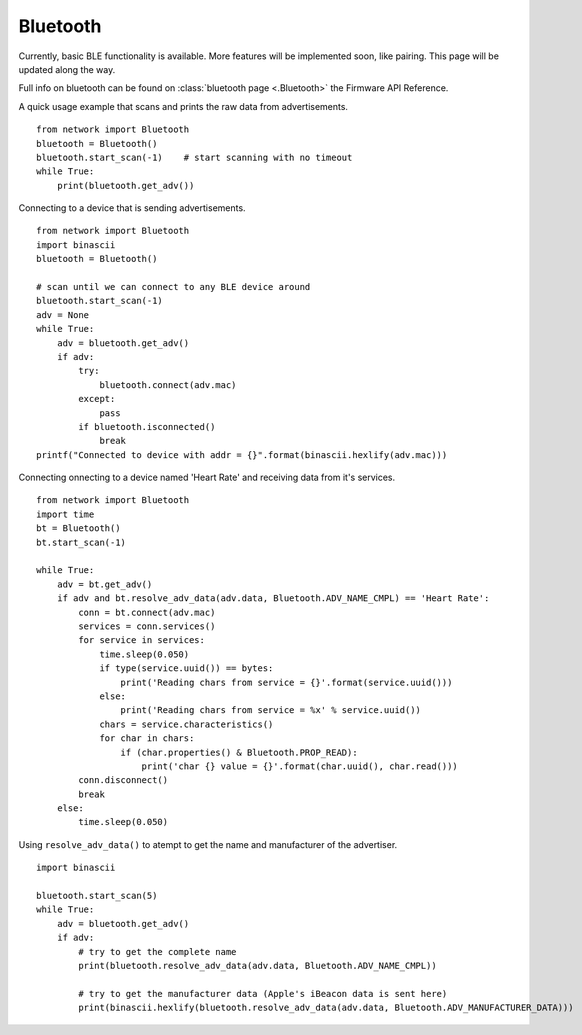 
Bluetooth
---------

Currently, basic BLE functionality is available. More features will be implemented soon, like pairing. This page will be updated along the way.

Full info on bluetooth can be found on :class:`bluetooth page <.Bluetooth>` the Firmware API Reference.

A quick usage example that scans and prints the raw data from advertisements.

::

	from network import Bluetooth
	bluetooth = Bluetooth()
	bluetooth.start_scan(-1)    # start scanning with no timeout
	while True:
	    print(bluetooth.get_adv())

Connecting to a device that is sending advertisements.

::

	from network import Bluetooth
	import binascii
	bluetooth = Bluetooth()

	# scan until we can connect to any BLE device around
	bluetooth.start_scan(-1)
	adv = None
	while True:
	    adv = bluetooth.get_adv()
	    if adv:
	        try:
	            bluetooth.connect(adv.mac)
	        except:
	            pass
	        if bluetooth.isconnected()
	            break
	printf("Connected to device with addr = {}".format(binascii.hexlify(adv.mac)))


Connecting onnecting to a device named 'Heart Rate' and receiving data from it's services.

::
	
      from network import Bluetooth
      import time
      bt = Bluetooth()
      bt.start_scan(-1)

      while True:
          adv = bt.get_adv()
          if adv and bt.resolve_adv_data(adv.data, Bluetooth.ADV_NAME_CMPL) == 'Heart Rate':
              conn = bt.connect(adv.mac)
              services = conn.services()
              for service in services:
                  time.sleep(0.050)
                  if type(service.uuid()) == bytes:
                      print('Reading chars from service = {}'.format(service.uuid()))
                  else:
                      print('Reading chars from service = %x' % service.uuid())
                  chars = service.characteristics()
                  for char in chars:
                      if (char.properties() & Bluetooth.PROP_READ):
                          print('char {} value = {}'.format(char.uuid(), char.read()))
              conn.disconnect()
              break
          else:
              time.sleep(0.050)



Using ``resolve_adv_data()`` to atempt to get the name and manufacturer of the advertiser.

::

	import binascii

	bluetooth.start_scan(5)
	while True:
	    adv = bluetooth.get_adv()
	    if adv:
	        # try to get the complete name
	        print(bluetooth.resolve_adv_data(adv.data, Bluetooth.ADV_NAME_CMPL))

	        # try to get the manufacturer data (Apple's iBeacon data is sent here)
	        print(binascii.hexlify(bluetooth.resolve_adv_data(adv.data, Bluetooth.ADV_MANUFACTURER_DATA)))